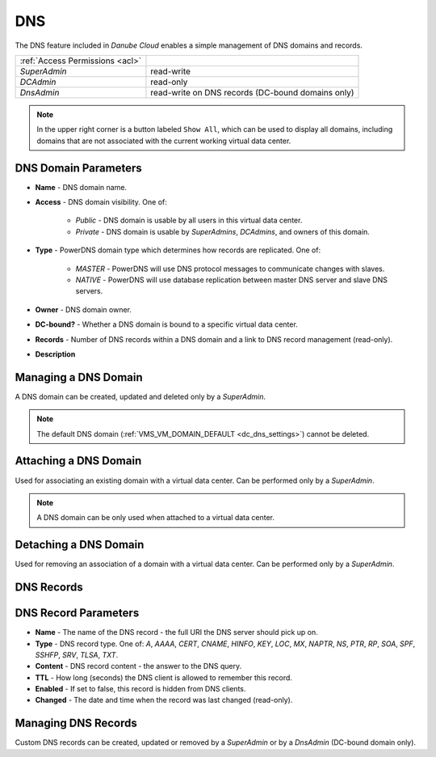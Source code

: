 .. _dc_dns:
.. _dns:

DNS
###

The DNS feature included in *Danube Cloud* enables a simple management of DNS domains and records.

.. image:: img/domain_management.png

=============================== ================
:ref:`Access Permissions <acl>`
------------------------------- ----------------
*SuperAdmin*                    read-write
*DCAdmin*                       read-only
*DnsAdmin*                      read-write on DNS records (DC-bound domains only)
=============================== ================

.. note:: In the upper right corner is a button labeled ``Show All``, which can be used to display all domains, including domains that are not associated with the current working virtual data center.


DNS Domain Parameters
=====================

* **Name** - DNS domain name.
* **Access** - DNS domain visibility. One of:

    * *Public* - DNS domain is usable by all users in this virtual data center.
    * *Private* - DNS domain is usable by *SuperAdmins*, *DCAdmins*, and owners of this domain.
* **Type** - PowerDNS domain type which determines how records are replicated. One of:

    * *MASTER* - PowerDNS will use DNS protocol messages to communicate changes with slaves.
    * *NATIVE* - PowerDNS will use database replication between master DNS server and slave DNS servers.
* **Owner** - DNS domain owner.
* **DC-bound?** - Whether a DNS domain is bound to a specific virtual data center.
* **Records** - Number of DNS records within a DNS domain and a link to DNS record management (read-only).
* **Description**


Managing a DNS Domain
=====================

A DNS domain can be created, updated and deleted only by a *SuperAdmin*.

.. image:: img/domain_update.png

.. note:: The default DNS domain (:ref:`VMS_VM_DOMAIN_DEFAULT <dc_dns_settings>`) cannot be deleted.


Attaching a DNS Domain
======================

Used for associating an existing domain with a virtual data center. Can be performed only by a *SuperAdmin*.

.. note:: A DNS domain can be only used when attached to a virtual data center.


Detaching a DNS Domain
======================

Used for removing an association of a domain with a virtual data center. Can be performed only by a *SuperAdmin*.


DNS Records
===========

.. image:: img/domain_records.png


DNS Record Parameters
=====================

* **Name** - The name of the DNS record - the full URI the DNS server should pick up on.
* **Type** - DNS record type. One of: *A*, *AAAA*, *CERT*, *CNAME*, *HINFO*, *KEY*, *LOC*, *MX*, *NAPTR*, *NS*, *PTR*, *RP*, *SOA*, *SPF*, *SSHFP*, *SRV*, *TLSA*, *TXT*.
* **Content** - DNS record content - the answer to the DNS query.
* **TTL** - How long (seconds) the DNS client is allowed to remember this record.
* **Enabled** - If set to false, this record is hidden from DNS clients.
* **Changed** - The date and time when the record was last changed (read-only).


Managing DNS Records
====================

Custom DNS records can be created, updated or removed by a *SuperAdmin* or by a *DnsAdmin* (DC-bound domain only).

